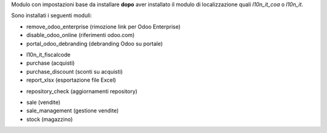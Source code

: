 Modulo con impostazioni base da installare **dopo** aver installato il modulo di
localizzazione quali *l10n_it_coa* o *l10n_it*.

Sono installati i seguenti moduli:

.. $if branch in '12.0'
* remove_odoo_enterprise (rimozione link per Odoo Enterprise)
* disable_odoo_online (riferimenti odoo.com)
* portal_odoo_debranding (debranding Odoo su portale)
.. $fi
* l10n_it_fiscalcode
* purchase (acquisti)
* purchase_discount (sconti su acquisti)
* report_xlsx (esportazione file Excel)
.. $if branch in '12.0'
* repository_check (aggiornamenti repository)
.. $fi
* sale (vendite)
* sale_management (gestione vendite)
* stock (magazzino)
